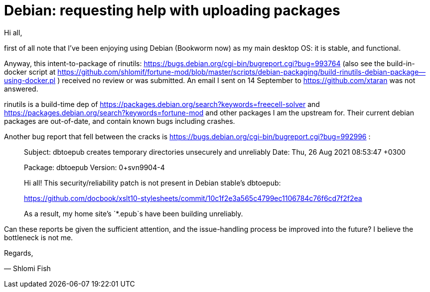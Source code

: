 # Debian:  requesting help with uploading packages

Hi all,

first of all note that I've been enjoying using Debian (Bookworm now) as
my main desktop OS: it is stable, and functional.

Anyway, this intent-to-package of rinutils: https://bugs.debian.org/cgi-bin/bugreport.cgi?bug=993764
(also see the build-in-docker script at https://github.com/shlomif/fortune-mod/blob/master/scripts/debian-packaging/build-rinutils-debian-package--using-docker.pl )
received no review or was submitted. An email I sent on 14 September to https://github.com/xtaran was not answered.

rinutils is a build-time dep of https://packages.debian.org/search?keywords=freecell-solver
and https://packages.debian.org/search?keywords=fortune-mod and other packages I
am the upstream for. Their current debian packages are out-of-date, and contain
known bugs including crashes.

Another bug report that fell between the cracks is
https://bugs.debian.org/cgi-bin/bugreport.cgi?bug=992996 :

[quote]
_____

Subject: dbtoepub creates temporary directories unsecurely and unreliably
Date: Thu, 26 Aug 2021 08:53:47 +0300

Package: dbtoepub
Version: 0+svn9904-4

Hi all! This security/reliability patch is not present in Debian
stable's dbtoepub:

https://github.com/docbook/xslt10-stylesheets/commit/10c1f2e3a565c4799ec1106784c76f6cd7f2f2ea

As a result, my home site's `*.epub`s have been building unreliably.
_____

Can these reports be given the sufficient attention, and the issue-handling process be improved into the future? I believe the bottleneck is not me.

Regards,

— Shlomi Fish
